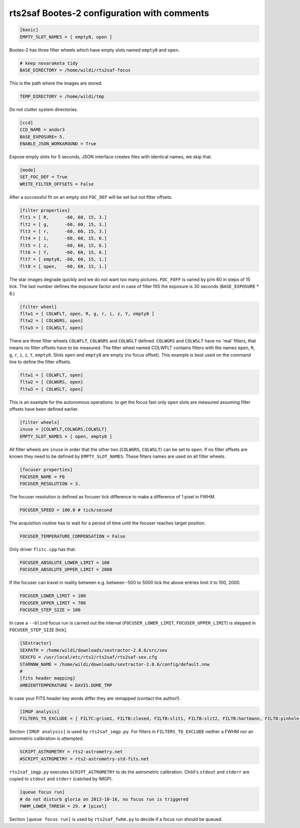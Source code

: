 
rts2saf Bootes-2 configuration with comments
============================================


.. code-block:: bash

 [basic]
 EMPTY_SLOT_NAMES = [ empty8, open ]

Bootes-2 has three filter wheels which have empty slots named ``empty8`` and ``open``.

.. code-block:: bash

 # keep novaraketa tidy
 BASE_DIRECTORY = /home/wildi/rts2saf-focus

This is the path where the images are stored.

.. code-block:: bash

 TEMP_DIRECTORY = /home/wildi/tmp

Do not clutter system directories.

.. code-block:: bash

 [ccd]
 CCD_NAME = andor3
 BASE_EXPOSURE= 5.
 ENABLE_JSON_WORKAROUND = True

Expose empty slots for 5 seconds, JSON interface creates files with identical names, we skip that.

.. code-block:: bash

 [mode] 
 SET_FOC_DEF = True
 WRITE_FILTER_OFFSETS = False

After a successful fit on an empty slot ``FOC_DEF`` will be set but not filter offsets.

.. code-block:: bash

 [filter properties]
 flt1 = [ R,      -60, 60, 15, 3.]
 flt2 = [ g,      -60, 60, 15, 3.]
 flt3 = [ r,      -60, 60, 15, 3.]
 flt4 = [ i,      -60, 60, 15, 6.]
 flt5 = [ z,      -60, 60, 15, 6.]
 flt6 = [ Y,      -60, 60, 15, 6.]
 flt7 = [ empty8, -60, 60, 15, 1.]
 flt8 = [ open,   -60, 60, 15, 1.]

The star images degrade quickly and we do not want too many pictures. ``FOC_FOFF`` is varied by p/m 60
in steps of 15 tick. The last number defines the exposure factor and in case of filter flt5 the
exposure is 30 seconds (``BASE_EXPOSURE`` * 6.)

.. code-block:: bash

 [filter wheel]
 fltw1 = [ COLWFLT, open, R, g, r, i, z, Y, empty8 ]
 fltw2 = [ COLWGRS, open]
 fltw3 = [ COLWSLT, open]

There are three filter wheels ``COLWFLT``, ``COLWGRS`` and ``COLWSLT`` defined. ``COLWGRS`` and ``COLWSLT`` have no 'real' filters, that means no filter offsets have to be measured. The filter wheel named COLWFLT contains filters with the names ``open``, ``R``, ``g``, ``r``, ``i``, ``z``, ``Y``, ``empty8``. Slots ``open`` and ``empty8`` are empty (no focus offset). This example is best used on the command line to define the filter offsets.

.. code-block:: bash

 fltw1 = [ COLWFLT, open]
 fltw2 = [ COLWGRS, open]
 fltw3 = [ COLWSLT, open]

This is an example for the autonomous operations: to get the focus fast only ``open`` slots are measured assuming filter offsets have been defined earlier. 

.. code-block:: bash

 [filter wheels]
 inuse = [COLWFLT,COLWGRS,COLWSLT]
 EMPTY_SLOT_NAMES = [ open, empty8 ]

All filter wheels are ``inuse`` in order that the other two (``COLWGRS``, ``COLWSLT``) can be set to ``open``. If no filter offsets are known they need to be defined by ``EMPTY_SLOT_NAMES``. These filters  names are used on all filter wheels.

.. code-block:: bash

 [focuser properties]
 FOCUSER_NAME = F0
 FOCUSER_RESOLUTION = 3.

The focuser resolution is defined as focuser tick difference to make a difference of 1 pixel in FWHM.

.. code-block:: bash

 FOCUSER_SPEED = 100.0 # tick/second

The acquisition routine has to wait for a period of time until the focuser reaches target position.  

.. code-block:: bash

 FOCUSER_TEMPERATURE_COMPENSATION = False

Only driver ``flitc.cpp`` has that.

.. code-block:: bash

 FOCUSER_ABSOLUTE_LOWER_LIMIT = 100
 FOCUSER_ABSOLUTE_UPPER_LIMIT = 2000

If the focuser can travel in reality between e.g. between -500 to 5000 tick the above entries limit it to 100, 2000.

.. code-block:: bash

 FOCUSER_LOWER_LIMIT = 100
 FOCUSER_UPPER_LIMIT = 700
 FOCUSER_STEP_SIZE = 100

In case a ``--blind`` focus run is carried out the interval (``FOCUSER_LOWER_LIMIT``, ``FOCUSER_UPPER_LIMIT``) is stepped in ``FOCUSER_STEP_SIZE`` [tick].  

.. code-block:: bash

 [SExtractor]
 SEXPATH = /home/wildi/downloads/sextractor-2.8.6/src/sex
 SEXCFG = /usr/local/etc/rts2/rts2saf/rts2saf-sex.cfg
 STARNNW_NAME = /home/wildi/downloads/sextractor-2.8.6/config/default.nnw
 #
 [fits header mapping]
 AMBIENTTEMPERATURE = DAVIS.DOME_TMP

In case your FITS header key words differ they are remapped (contact the author!).

.. code-block:: bash

 [IMGP analysis]
 FILTERS_TO_EXCLUDE = [ FILTC:grism1, FILTB:closed, FILTB:slit1, FILTB:slit2, FILTB:hartmann, FILTB:pinhole ]

Section ``[IMGP analysis]`` is used by ``rts2saf_imgp.py``. For filters in ``FILTERS_TO_EXCLUDE`` neither a
FWHM nor an astrometric calibration is attempted.

.. code-block:: bash

 SCRIPT_ASTROMETRY = rts2-astrometry.net
 #SCRIPT_ASTROMETRY = rts2-astrometry-std-fits.net

``rts2saf_imgp.py`` executes ``SCRIPT_ASTROMETRY`` to do the astrometric calibration. Child's ``stdout`` and ``stderr`` are copied to ``stdout`` and ``stderr``  (catched by IMGP).

.. code-block:: bash

 [queue focus run]
 # do not disturb gloria on 2013-10-16, no focus run is triggered
 FWHM_LOWER_THRESH = 29. # [pixel]

Section ``[queue focus run]`` is used by ``rts2saf_fwhm.py`` to decide if a focus run should be 
queued.
